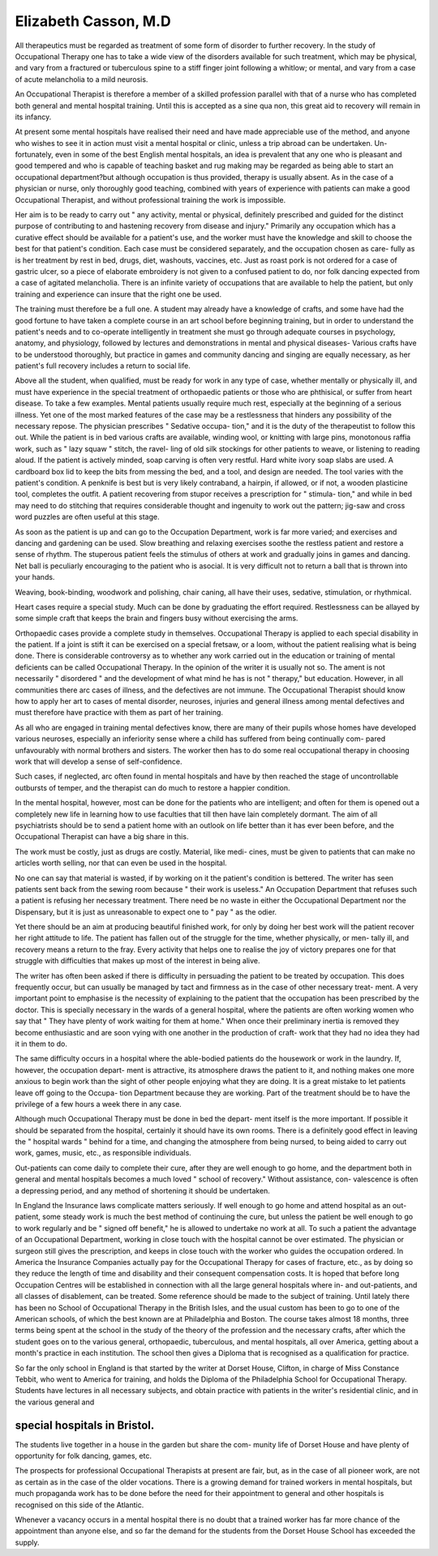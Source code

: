 Elizabeth Casson, M.D
=======================

All therapeutics must be regarded as treatment of some form of disorder
to further recovery. In the study of Occupational Therapy one has to take a
wide view of the disorders available for such treatment, which may be physical,
and vary from a fractured or tuberculous spine to a stiff finger joint following
a whitlow; or mental, and vary from a case of acute melancholia to a mild
neurosis.

An Occupational Therapist is therefore a member of a skilled profession
parallel with that of a nurse who has completed both general and mental
hospital training. Until this is accepted as a sine qua non, this great aid to
recovery will remain in its infancy.

At present some mental hospitals have realised their need and have made
appreciable use of the method, and anyone who wishes to see it in action must
visit a mental hospital or clinic, unless a trip abroad can be undertaken. Un-
fortunately, even in some of the best English mental hospitals, an idea is
prevalent that any one who is pleasant and good tempered and who is capable
of teaching basket and rug making may be regarded as being able to start an
occupational department?but although occupation is thus provided, therapy
is usually absent. As in the case of a physician or nurse, only thoroughly good
teaching, combined with years of experience with patients can make a good
Occupational Therapist, and without professional training the work is
impossible.

Her aim is to be ready to carry out " any activity, mental or physical,
definitely prescribed and guided for the distinct purpose of contributing to and
hastening recovery from disease and injury." Primarily any occupation which
has a curative effect should be available for a patient's use, and the worker must
have the knowledge and skill to choose the best for that patient's condition.
Each case must be considered separately, and the occupation chosen as care-
fully as is her treatment by rest in bed, drugs, diet, washouts, vaccines, etc.
Just as roast pork is not ordered for a case of gastric ulcer, so a piece of elaborate
embroidery is not given to a confused patient to do, nor folk dancing expected
from a case of agitated melancholia. There is an infinite variety of occupations
that are available to help the patient, but only training and experience can
insure that the right one be used.

The training must therefore be a full one. A student may already have
a knowledge of crafts, and some have had the good fortune to have taken a
complete course in an art school before beginning training, but in order to
understand the patient's needs and to co-operate intelligently in treatment she
must go through adequate courses in psychology, anatomy, and physiology,
followed by lectures and demonstrations in mental and physical diseases-
Various crafts have to be understood thoroughly, but practice in games and
community dancing and singing are equally necessary, as her patient's full
recovery includes a return to social life.

Above all the student, when qualified, must be ready for work in any
type of case, whether mentally or physically ill, and must have experience in
the special treatment of orthopaedic patients or those who are phthisical, or
suffer from heart disease. To take a few examples. Mental patients usually
require much rest, especially at the beginning of a serious illness. Yet one of
the most marked features of the case may be a restlessness that hinders any
possibility of the necessary repose. The physician prescribes " Sedative occupa-
tion," and it is the duty of the therapeutist to follow this out. While the
patient is in bed various crafts are available, winding wool, or knitting with
large pins, monotonous raffia work, such as " lazy squaw " stitch, the ravel-
ling of old silk stockings for other patients to weave, or listening to reading
aloud. If the patient is actively minded, soap carving is often very restful.
Hard white ivory soap slabs are used. A cardboard box lid to keep the bits
from messing the bed, and a tool, and design are needed. The tool varies with
the patient's condition. A penknife is best but is very likely contraband, a
hairpin, if allowed, or if not, a wooden plasticine tool, completes the outfit.
A patient recovering from stupor receives a prescription for " stimula-
tion," and while in bed may need to do stitching that requires considerable
thought and ingenuity to work out the pattern; jig-saw and cross word puzzles
are often useful at this stage.

As soon as the patient is up and can go to the Occupation Department,
work is far more varied; and exercises and dancing and gardening can be used.
Slow breathing and relaxing exercises soothe the restless patient and restore
a sense of rhythm. The stuperous patient feels the stimulus of others at work
and gradually joins in games and dancing. Net ball is peculiarly encouraging
to the patient who is asocial. It is very difficult not to return a ball that is
thrown into your hands.

Weaving, book-binding, woodwork and polishing, chair caning, all have
their uses, sedative, stimulation, or rhythmical.

Heart cases require a special study. Much can be done by graduating the
effort required. Restlessness can be allayed by some simple craft that keeps
the brain and fingers busy without exercising the arms.

Orthopaedic cases provide a complete study in themselves. Occupational
Therapy is applied to each special disability in the patient. If a joint is stift
it can be exercised on a special fretsaw, or a loom, without the patient realising
what is being done. There is considerable controversy as to whether any work
carried out in the education or training of mental deficients can be called
Occupational Therapy. In the opinion of the writer it is usually not so. The
ament is not necessarily " disordered " and the development of what mind he
has is not " therapy," but education. However, in all communities there arc
cases of illness, and the defectives are not immune. The Occupational Therapist
should know how to apply her art to cases of mental disorder, neuroses, injuries
and general illness among mental defectives and must therefore have practice
with them as part of her training.

As all who are engaged in training mental defectives know, there are
many of their pupils whose homes have developed various neuroses, especially
an inferiority sense where a child has suffered from being continually com-
pared unfavourably with normal brothers and sisters. The worker then has
to do some real occupational therapy in choosing work that will develop a
sense of self-confidence.

Such cases, if neglected, arc often found in mental hospitals and have
by then reached the stage of uncontrollable outbursts of temper, and the
therapist can do much to restore a happier condition.

In the mental hospital, however, most can be done for the patients who
are intelligent; and often for them is opened out a completely new life in
learning how to use faculties that till then have lain completely dormant. The
aim of all psychiatrists should be to send a patient home with an outlook on
life better than it has ever been before, and the Occupational Therapist can
have a big share in this.

The work must be costly, just as drugs are costly. Material, like medi-
cines, must be given to patients that can make no articles worth selling, nor
that can even be used in the hospital.

No one can say that material is wasted, if by working on it the patient's
condition is bettered. The writer has seen patients sent back from the sewing
room because " their work is useless." An Occupation Department that
refuses such a patient is refusing her necessary treatment. There need be no
waste in either the Occupational Department nor the Dispensary, but it is just
as unreasonable to expect one to " pay " as the odier.

Yet there should be an aim at producing beautiful finished work, for only
by doing her best work will the patient recover her right attitude to life. The
patient has fallen out of the struggle for the time, whether physically, or men-
tally ill, and recovery means a return to the fray. Every activity that helps
one to realise the joy of victory prepares one for that struggle with difficulties
that makes up most of the interest in being alive.

The writer has often been asked if there is difficulty in persuading the
patient to be treated by occupation. This does frequently occur, but can
usually be managed by tact and firmness as in the case of other necessary treat-
ment. A very important point to emphasise is the necessity of explaining to
the patient that the occupation has been prescribed by the doctor. This is
specially necessary in the wards of a general hospital, where the patients are
often working women who say that " They have plenty of work waiting for
them at home." When once their preliminary inertia is removed they become
enthusiastic and are soon vying with one another in the production of craft-
work that they had no idea they had it in them to do.

The same difficulty occurs in a hospital where the able-bodied patients
do the housework or work in the laundry. If, however, the occupation depart-
ment is attractive, its atmosphere draws the patient to it, and nothing makes
one more anxious to begin work than the sight of other people enjoying what
they are doing. It is a great mistake to let patients leave off going to the Occupa-
tion Department because they are working. Part of the treatment should be
to have the privilege of a few hours a week there in any case.

Although much Occupational Therapy must be done in bed the depart-
ment itself is the more important. If possible it should be separated from the
hospital, certainly it should have its own rooms. There is a definitely good
effect in leaving the " hospital wards " behind for a time, and changing the
atmosphere from being nursed, to being aided to carry out work, games,
music, etc., as responsible individuals.

Out-patients can come daily to complete their cure, after they are well
enough to go home, and the department both in general and mental hospitals
becomes a much loved " school of recovery." Without assistance, con-
valescence is often a depressing period, and any method of shortening it should
be undertaken.

In England the Insurance laws complicate matters seriously. If well
enough to go home and attend hospital as an out-patient, some steady work
is much the best method of continuing the cure, but unless the patient be well
enough to go to work regularly and be " signed off benefit," he is allowed to
undertake no work at all. To such a patient the advantage of an Occupational
Department, working in close touch with the hospital cannot be over estimated.
The physician or surgeon still gives the prescription, and keeps in close touch
with the worker who guides the occupation ordered. In America the Insurance
Companies actually pay for the Occupational Therapy for cases of fracture,
etc., as by doing so they reduce the length of time and disability and their
consequent compensation costs. It is hoped that before long Occupation
Centres will be established in connection with all the large general hospitals
where in- and out-patients, and all classes of disablement, can be treated.
Some reference should be made to the subject of training. Until lately
there has been no School of Occupational Therapy in the British Isles, and
the usual custom has been to go to one of the American schools, of which the
best known are at Philadelphia and Boston. The course takes almost 18 months,
three terms being spent at the school in the study of the theory of the profession
and the necessary crafts, after which the student goes on to the various general,
orthopaedic, tuberculous, and mental hospitals, all over America, getting about
a month's practice in each institution. The school then gives a Diploma that
is recognised as a qualification for practice.

So far the only school in England is that started by the writer at Dorset
House, Clifton, in charge of Miss Constance Tebbit, who went to America for
training, and holds the Diploma of the Philadelphia School for Occupational
Therapy. Students have lectures in all necessary subjects, and obtain practice
with patients in the writer's residential clinic, and in the various general and

special hospitals in Bristol.
------------------------------

The students live together in a house in the garden but share the com-
munity life of Dorset House and have plenty of opportunity for folk dancing,
games, etc.

The prospects for professional Occupational Therapists at present are
fair, but, as in the case of all pioneer work, are not as certain as in the case of
the older vocations. There is a growing demand for trained workers in mental
hospitals, but much propaganda work has to be done before the need for their
appointment to general and other hospitals is recognised on this side of the
Atlantic.

Whenever a vacancy occurs in a mental hospital there is no doubt that
a trained worker has far more chance of the appointment than anyone else,
and so far the demand for the students from the Dorset House School has
exceeded the supply.
